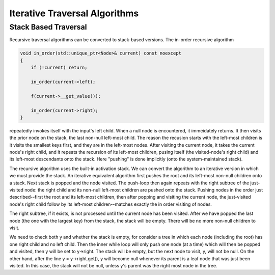 Iterative Traversal Algorithms
==============================

Stack Based Traversal
---------------------

Recursive traversal algorithms can be converted to stack-based versions. The in-order recursive algorithm

.. code-block:: cpp

     void in_order(std::unique_ptr<Node>& current) const noexcept
     {
         if (!current) return;
   
         in_order(current->left);
   
         f(current->__get_value());
   
         in_order(current->right);
     }

repeatedly invokes itself with the input's left child. When a null node is encountered, it immeidately returns. It then visits the prior node on the stack, the last non-null left-most child. The reason the recusion starts with the left-most children is it visits the smallest
keys first, and they are in the left-most nodes.  After visiting the current node, it takes the current node's right child, and it repeats the recursion of its left-most children, pusing itself (the visited-node's right child) and its left-most descendants
onto the stack. Here "pushing" is done implicitly (onto the system-maintained stack). 

The recursive algorithm uses the built-in activation stack. We can convert the algorithm to an iterative version in which we must provide the stack.
An iterative equivalent algorithm first pushes the root and its left-most non-null children onto a stack. Next stack is popped and the node visited. The push-loop then again repeats with the right subtree of the just-visited node: the right child and its non-null left-most children are
pushed onto the stack. Pushing nodes in the order just described--first the root and its left-most children, then after popping and visiting the current node, the just-visited node's right child follow by its left-most children--matches exactly the in order visiting of nodes.

The right subtree, if it exists, is not processed until the current node has been visited. After we have popped the last node (the one with the largest key) from the stack, the stack will be empty. There will be no more non-null children to visit.

.. code-bloc:: cpp

    template<class Key, class Value>
    template<typename Functor>
    void bstree<Key, Value>::InOrderIterative(Functor f, const std::unique_ptr<Node>& root_in) const noexcept
    {
       if (!root_in) return;
       
       std::stack<const node_type *> stack;
    
       const Node *y = root_in.get();
    
       while (y || !stack.empty()) { 

          while (y) { // put y and its left-most descendents onto the stack
          
             stack.push(y);
             y = y->left.get();
          } 
    
          y = stack.top();
    
          stack.pop();
    
          f(y->__get_value());  
          
          y = y->right.get(); // repeat the process with current's right child.
       }
    }
    
We need to check both y and whether the stack is empty, for consider a tree in which each node (including the root) has one right child and no left child. Then the inner while loop will only push one node (at a time) which will then be popped and visited, then y will be set to y->right.  The stack will be empty, but
the next node to visit, y, will not be null.  On the other hand, after the line y = y->right.get(), y will become null whenever its parent is a leaf node that was just been visited. In this case, the stack will not be null, unless y's parent was the right most node in the tree. 
